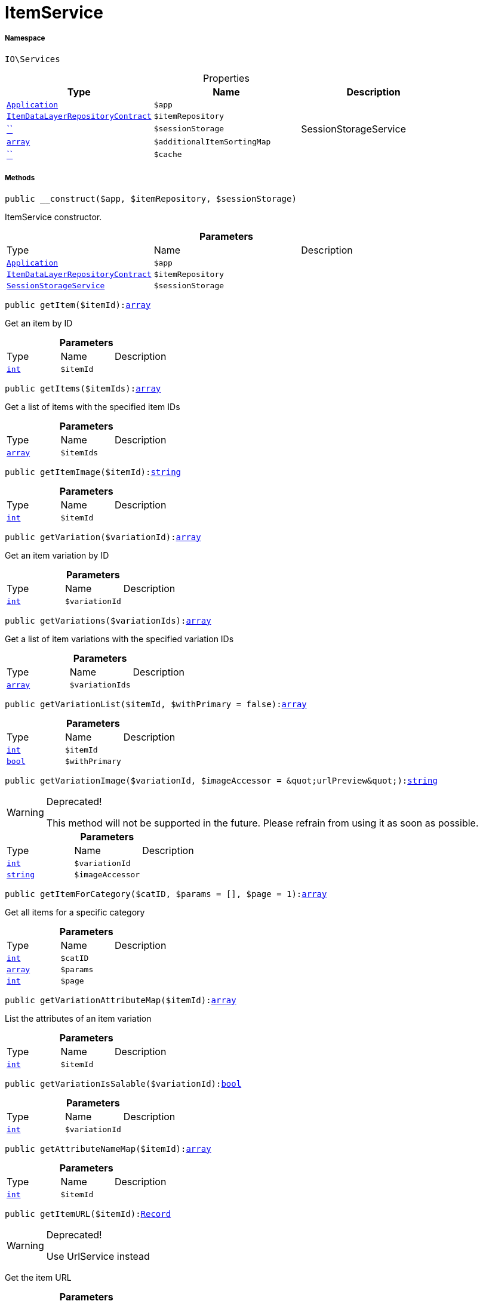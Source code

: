 :table-caption!:
:example-caption!:
:source-highlighter: prettify
:sectids!:
[[io__itemservice]]
= ItemService





===== Namespace

`IO\Services`





.Properties
|===
|Type |Name |Description

| xref:stable7@interface::Miscellaneous.adoc#miscellaneous_plugin_application[`Application`]
a|`$app`
||xref:stable7@interface::Item.adoc#item_contracts_itemdatalayerrepositorycontract[`ItemDataLayerRepositoryContract`]
a|`$itemRepository`
||         xref:5.0.0@plugin-::.adoc#[``]
a|`$sessionStorage`
|SessionStorageService|link:http://php.net/array[`array`^]
a|`$additionalItemSortingMap`
||         xref:5.0.0@plugin-::.adoc#[``]
a|`$cache`
|
|===


===== Methods

[source%nowrap, php, subs=+macros]
[#__construct]
----

public __construct($app, $itemRepository, $sessionStorage)

----





ItemService constructor.

.*Parameters*
|===
|Type |Name |Description
| xref:stable7@interface::Miscellaneous.adoc#miscellaneous_plugin_application[`Application`]
a|`$app`
|

|xref:stable7@interface::Item.adoc#item_contracts_itemdatalayerrepositorycontract[`ItemDataLayerRepositoryContract`]
a|`$itemRepository`
|

|xref:IO/Services/SessionStorageService.adoc#[`SessionStorageService`]
a|`$sessionStorage`
|
|===


[source%nowrap, php, subs=+macros]
[#getitem]
----

public getItem($itemId):link:http://php.net/array[array^]

----





Get an item by ID

.*Parameters*
|===
|Type |Name |Description
|link:http://php.net/int[`int`^]
a|`$itemId`
|
|===


[source%nowrap, php, subs=+macros]
[#getitems]
----

public getItems($itemIds):link:http://php.net/array[array^]

----





Get a list of items with the specified item IDs

.*Parameters*
|===
|Type |Name |Description
|link:http://php.net/array[`array`^]
a|`$itemIds`
|
|===


[source%nowrap, php, subs=+macros]
[#getitemimage]
----

public getItemImage($itemId):link:http://php.net/string[string^]

----







.*Parameters*
|===
|Type |Name |Description
|link:http://php.net/int[`int`^]
a|`$itemId`
|
|===


[source%nowrap, php, subs=+macros]
[#getvariation]
----

public getVariation($variationId):link:http://php.net/array[array^]

----





Get an item variation by ID

.*Parameters*
|===
|Type |Name |Description
|link:http://php.net/int[`int`^]
a|`$variationId`
|
|===


[source%nowrap, php, subs=+macros]
[#getvariations]
----

public getVariations($variationIds):link:http://php.net/array[array^]

----





Get a list of item variations with the specified variation IDs

.*Parameters*
|===
|Type |Name |Description
|link:http://php.net/array[`array`^]
a|`$variationIds`
|
|===


[source%nowrap, php, subs=+macros]
[#getvariationlist]
----

public getVariationList($itemId, $withPrimary = false):link:http://php.net/array[array^]

----







.*Parameters*
|===
|Type |Name |Description
|link:http://php.net/int[`int`^]
a|`$itemId`
|

|link:http://php.net/bool[`bool`^]
a|`$withPrimary`
|
|===


[source%nowrap, php, subs=+macros]
[#getvariationimage]
----

public getVariationImage($variationId, $imageAccessor = &quot;urlPreview&quot;):link:http://php.net/string[string^]

----

[WARNING]
.Deprecated! 
====

This method will not be supported in the future. Please refrain from using it as soon as possible.

====






.*Parameters*
|===
|Type |Name |Description
|link:http://php.net/int[`int`^]
a|`$variationId`
|

|link:http://php.net/string[`string`^]
a|`$imageAccessor`
|
|===


[source%nowrap, php, subs=+macros]
[#getitemforcategory]
----

public getItemForCategory($catID, $params = [], $page = 1):link:http://php.net/array[array^]

----





Get all items for a specific category

.*Parameters*
|===
|Type |Name |Description
|link:http://php.net/int[`int`^]
a|`$catID`
|

|link:http://php.net/array[`array`^]
a|`$params`
|

|link:http://php.net/int[`int`^]
a|`$page`
|
|===


[source%nowrap, php, subs=+macros]
[#getvariationattributemap]
----

public getVariationAttributeMap($itemId):link:http://php.net/array[array^]

----





List the attributes of an item variation

.*Parameters*
|===
|Type |Name |Description
|link:http://php.net/int[`int`^]
a|`$itemId`
|
|===


[source%nowrap, php, subs=+macros]
[#getvariationissalable]
----

public getVariationIsSalable($variationId):link:http://php.net/bool[bool^]

----







.*Parameters*
|===
|Type |Name |Description
|link:http://php.net/int[`int`^]
a|`$variationId`
|
|===


[source%nowrap, php, subs=+macros]
[#getattributenamemap]
----

public getAttributeNameMap($itemId):link:http://php.net/array[array^]

----







.*Parameters*
|===
|Type |Name |Description
|link:http://php.net/int[`int`^]
a|`$itemId`
|
|===


[source%nowrap, php, subs=+macros]
[#getitemurl]
----

public getItemURL($itemId):xref:stable7@interface::Item.adoc#item_models_record[Record]

----

[WARNING]
.Deprecated! 
====

Use UrlService instead

====




Get the item URL

.*Parameters*
|===
|Type |Name |Description
|link:http://php.net/int[`int`^]
a|`$itemId`
|
|===


[source%nowrap, php, subs=+macros]
[#getattributename]
----

public getAttributeName($attributeId):link:http://php.net/string[string^]

----





Get the name of an attribute by ID

.*Parameters*
|===
|Type |Name |Description
|link:http://php.net/int[`int`^]
a|`$attributeId`
|
|===


[source%nowrap, php, subs=+macros]
[#getattributevaluename]
----

public getAttributeValueName($attributeValueId):link:http://php.net/string[string^]

----





Get the name of an attribute value by ID

.*Parameters*
|===
|Type |Name |Description
|link:http://php.net/int[`int`^]
a|`$attributeValueId`
|
|===


[source%nowrap, php, subs=+macros]
[#getitemcrosssellinglist]
----

public getItemCrossSellingList($itemId, $crossSellingType = &quot;similar&quot;):link:http://php.net/array[array^]

----





Get a list of cross-selling items for the specified item ID

.*Parameters*
|===
|Type |Name |Description
|link:http://php.net/int[`int`^]
a|`$itemId`
|

|link:http://php.net/string[`string`^]
a|`$crossSellingType`
|
|===


[source%nowrap, php, subs=+macros]
[#getitemconditiontext]
----

public getItemConditionText($conditionId):link:http://php.net/string[string^]

----







.*Parameters*
|===
|Type |Name |Description
|link:http://php.net/int[`int`^]
a|`$conditionId`
|
|===


[source%nowrap, php, subs=+macros]
[#getlatestitems]
----

public getLatestItems($limit = 5, $categoryId):xref:stable7@interface::Item.adoc#item_models_recordlist[RecordList]

----







.*Parameters*
|===
|Type |Name |Description
|link:http://php.net/int[`int`^]
a|`$limit`
|

|link:http://php.net/int[`int`^]
a|`$categoryId`
|
|===


[source%nowrap, php, subs=+macros]
[#searchitems]
----

public searchItems($searchString, $params = [], $page = 1):link:http://php.net/array[array^]

----







.*Parameters*
|===
|Type |Name |Description
|link:http://php.net/string[`string`^]
a|`$searchString`
|

|link:http://php.net/array[`array`^]
a|`$params`
|

|link:http://php.net/int[`int`^]
a|`$page`
|
|===


[source%nowrap, php, subs=+macros]
[#getadditionalitemsorting]
----

public getAdditionalItemSorting()

----







[source%nowrap, php, subs=+macros]
[#addadditionalitemsorting]
----

public addAdditionalItemSorting($key, $translationKey)

----







.*Parameters*
|===
|Type |Name |Description
|link:http://php.net/string[`string`^]
a|`$key`
|

|link:http://php.net/string[`string`^]
a|`$translationKey`
|
|===


[source%nowrap, php, subs=+macros]
[#frommemorycache]
----

public fromMemoryCache()

----







[source%nowrap, php, subs=+macros]
[#resetmemorycache]
----

public resetMemoryCache($key = null)

----







.*Parameters*
|===
|Type |Name |Description
|         xref:5.0.0@plugin-::.adoc#[``]
a|`$key`
|
|===


